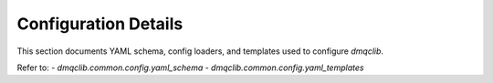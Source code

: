 Configuration Details
=====================

This section documents YAML schema, config loaders, and templates used to configure `dmqclib`.

Refer to:
- `dmqclib.common.config.yaml_schema`
- `dmqclib.common.config.yaml_templates`
